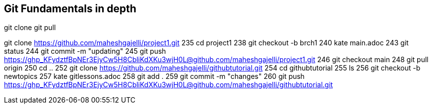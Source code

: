 == Git Fundamentals in depth

git clone
git pull

git clone https://github.com/maheshgajelli/project1.git
  235  cd project1
  238  git checkout -b brch1
  240  kate main.adoc
  243  git status
  244  git commit -m "updating"
  245  git push https://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@github.com/maheshgajelli/project1.git
  246  git checkout main
  248  git pull origin
  250  cd ..
  252  git clone https://github.com/maheshgajelli/githubtutorial.git
  254  cd githubtutorial
  255  ls
  256  git checkout -b newtopics
  257  kate gitlessons.adoc
  258  git add .
  259  git commit -m "changes"
  260  git push https://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@github.com/maheshgajelli/githubtutorial.git
